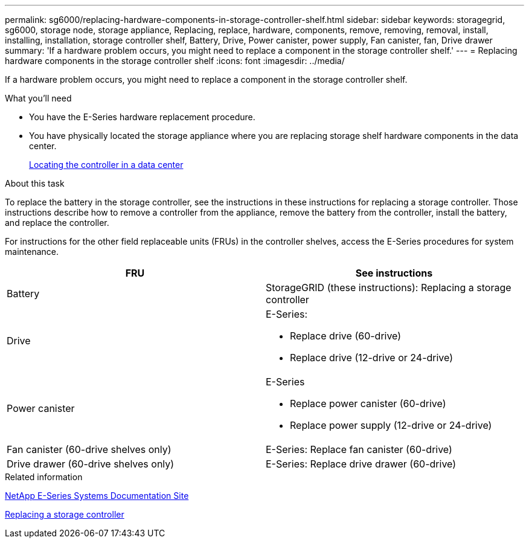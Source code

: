---
permalink: sg6000/replacing-hardware-components-in-storage-controller-shelf.html
sidebar: sidebar
keywords: storagegrid, sg6000, storage node, storage appliance, Replacing, replace, hardware, components, remove, removing, removal, install, installing, installation, storage controller shelf, Battery, Drive, Power canister, power supply, Fan canister, fan, Drive drawer 
summary: 'If a hardware problem occurs, you might need to replace a component in the storage controller shelf.'
---
= Replacing hardware components in the storage controller shelf
:icons: font
:imagesdir: ../media/

[.lead]
If a hardware problem occurs, you might need to replace a component in the storage controller shelf.

.What you'll need

* You have the E-Series hardware replacement procedure.
* You have physically located the storage appliance where you are replacing storage shelf hardware components in the data center.
+
xref:locating-controller-in-data-center.adoc[Locating the controller in a data center]

.About this task

To replace the battery in the storage controller, see the instructions in these instructions for replacing a storage controller. Those instructions describe how to remove a controller from the appliance, remove the battery from the controller, install the battery, and replace the controller.

For instructions for the other field replaceable units (FRUs) in the controller shelves, access the E-Series procedures for system maintenance.

[options="header"]
|===
| FRU| See instructions
a|
Battery
a|
StorageGRID (these instructions): Replacing a storage controller
a|
Drive
a|
E-Series:

* Replace drive (60-drive)
* Replace drive (12-drive or 24-drive)

a|
Power canister
a|
E-Series

* Replace power canister (60-drive)
* Replace power supply (12-drive or 24-drive)

a|
Fan canister (60-drive shelves only)
a|
E-Series: Replace fan canister (60-drive)
a|
Drive drawer (60-drive shelves only)
a|
E-Series: Replace drive drawer (60-drive)
|===
.Related information

http://mysupport.netapp.com/info/web/ECMP1658252.html[NetApp E-Series Systems Documentation Site^]

xref:replacing-storage-controller-sg6000.adoc[Replacing a storage controller]
